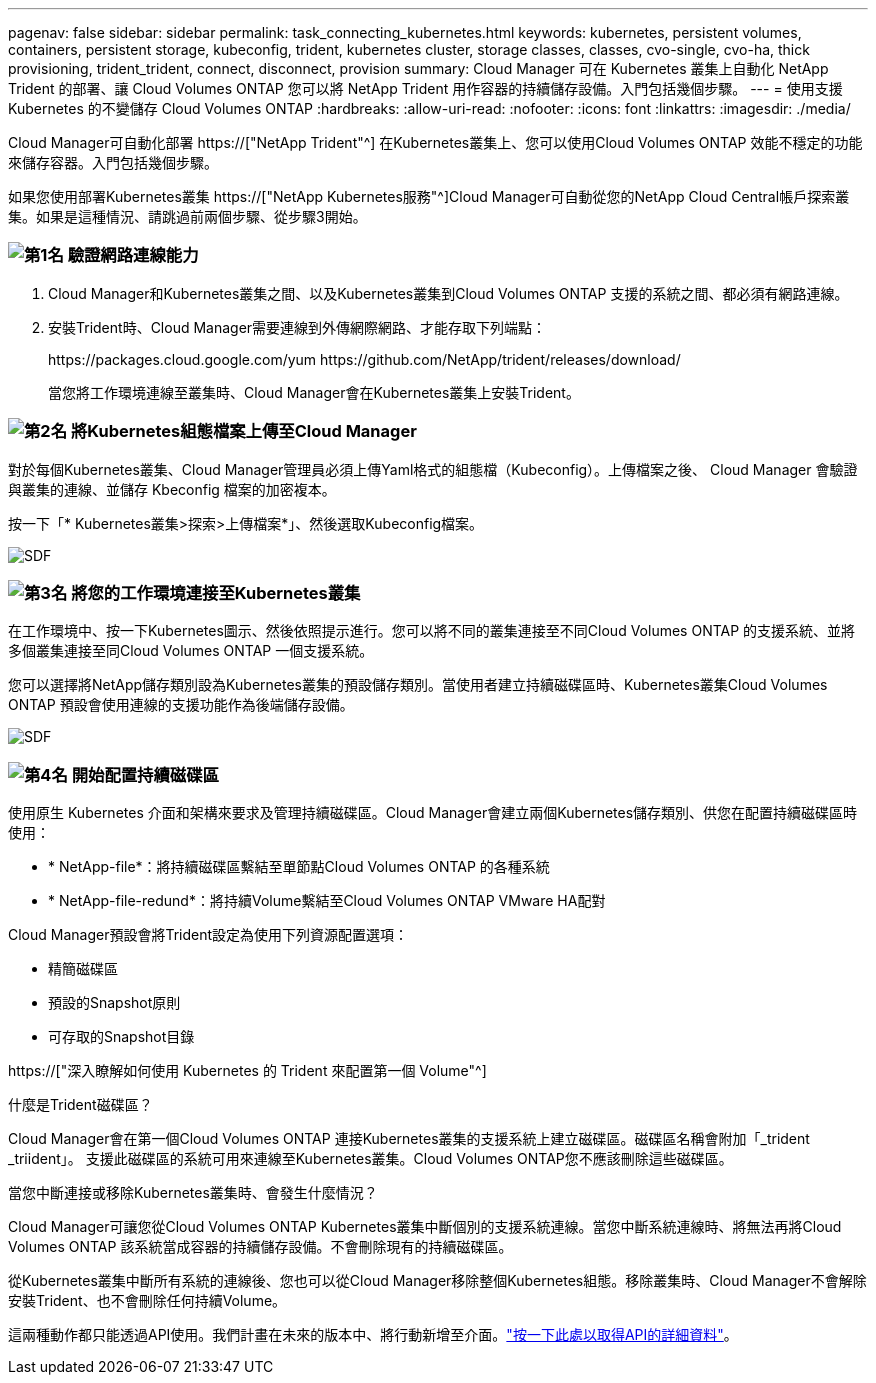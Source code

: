 ---
pagenav: false 
sidebar: sidebar 
permalink: task_connecting_kubernetes.html 
keywords: kubernetes, persistent volumes, containers, persistent storage, kubeconfig, trident, kubernetes cluster, storage classes, classes, cvo-single, cvo-ha, thick provisioning, trident_trident, connect, disconnect, provision 
summary: Cloud Manager 可在 Kubernetes 叢集上自動化 NetApp Trident 的部署、讓 Cloud Volumes ONTAP 您可以將 NetApp Trident 用作容器的持續儲存設備。入門包括幾個步驟。 
---
= 使用支援 Kubernetes 的不變儲存 Cloud Volumes ONTAP
:hardbreaks:
:allow-uri-read: 
:nofooter: 
:icons: font
:linkattrs: 
:imagesdir: ./media/


[role="lead"]
Cloud Manager可自動化部署 https://["NetApp Trident"^] 在Kubernetes叢集上、您可以使用Cloud Volumes ONTAP 效能不穩定的功能來儲存容器。入門包括幾個步驟。

如果您使用部署Kubernetes叢集 https://["NetApp Kubernetes服務"^]Cloud Manager可自動從您的NetApp Cloud Central帳戶探索叢集。如果是這種情況、請跳過前兩個步驟、從步驟3開始。



=== image:number1.png["第1名"] 驗證網路連線能力

[role="quick-margin-list"]
. Cloud Manager和Kubernetes叢集之間、以及Kubernetes叢集到Cloud Volumes ONTAP 支援的系統之間、都必須有網路連線。
. 安裝Trident時、Cloud Manager需要連線到外傳網際網路、才能存取下列端點：
+
\https://packages.cloud.google.com/yum \https://github.com/NetApp/trident/releases/download/

+
當您將工作環境連線至叢集時、Cloud Manager會在Kubernetes叢集上安裝Trident。





=== image:number2.png["第2名"] 將Kubernetes組態檔案上傳至Cloud Manager

[role="quick-margin-para"]
對於每個Kubernetes叢集、Cloud Manager管理員必須上傳Yaml格式的組態檔（Kubeconfig）。上傳檔案之後、 Cloud Manager 會驗證與叢集的連線、並儲存 Kbeconfig 檔案的加密複本。

[role="quick-margin-para"]
按一下「* Kubernetes叢集>探索>上傳檔案*」、然後選取Kubeconfig檔案。

[role="quick-margin-para"]
image:screenshot_kubernetes_setup.gif["SDF"]



=== image:number3.png["第3名"] 將您的工作環境連接至Kubernetes叢集

[role="quick-margin-para"]
在工作環境中、按一下Kubernetes圖示、然後依照提示進行。您可以將不同的叢集連接至不同Cloud Volumes ONTAP 的支援系統、並將多個叢集連接至同Cloud Volumes ONTAP 一個支援系統。

[role="quick-margin-para"]
您可以選擇將NetApp儲存類別設為Kubernetes叢集的預設儲存類別。當使用者建立持續磁碟區時、Kubernetes叢集Cloud Volumes ONTAP 預設會使用連線的支援功能作為後端儲存設備。

[role="quick-margin-para"]
image:screenshot_kubernetes_connect.gif["SDF"]



=== image:number4.png["第4名"] 開始配置持續磁碟區

[role="quick-margin-para"]
使用原生 Kubernetes 介面和架構來要求及管理持續磁碟區。Cloud Manager會建立兩個Kubernetes儲存類別、供您在配置持續磁碟區時使用：

[role="quick-margin-list"]
* * NetApp-file*：將持續磁碟區繫結至單節點Cloud Volumes ONTAP 的各種系統
* * NetApp-file-redund*：將持續Volume繫結至Cloud Volumes ONTAP VMware HA配對


[role="quick-margin-para"]
Cloud Manager預設會將Trident設定為使用下列資源配置選項：

[role="quick-margin-list"]
* 精簡磁碟區
* 預設的Snapshot原則
* 可存取的Snapshot目錄


[role="quick-margin-para"]
https://["深入瞭解如何使用 Kubernetes 的 Trident 來配置第一個 Volume"^]

.什麼是Trident磁碟區？
****
Cloud Manager會在第一個Cloud Volumes ONTAP 連接Kubernetes叢集的支援系統上建立磁碟區。磁碟區名稱會附加「_trident _triident」。 支援此磁碟區的系統可用來連線至Kubernetes叢集。Cloud Volumes ONTAP您不應該刪除這些磁碟區。

****
.當您中斷連接或移除Kubernetes叢集時、會發生什麼情況？
****
Cloud Manager可讓您從Cloud Volumes ONTAP Kubernetes叢集中斷個別的支援系統連線。當您中斷系統連線時、將無法再將Cloud Volumes ONTAP 該系統當成容器的持續儲存設備。不會刪除現有的持續磁碟區。

從Kubernetes叢集中斷所有系統的連線後、您也可以從Cloud Manager移除整個Kubernetes組態。移除叢集時、Cloud Manager不會解除安裝Trident、也不會刪除任何持續Volume。

這兩種動作都只能透過API使用。我們計畫在未來的版本中、將行動新增至介面。link:api.html#_kubernetes["按一下此處以取得API的詳細資料"]。

****
